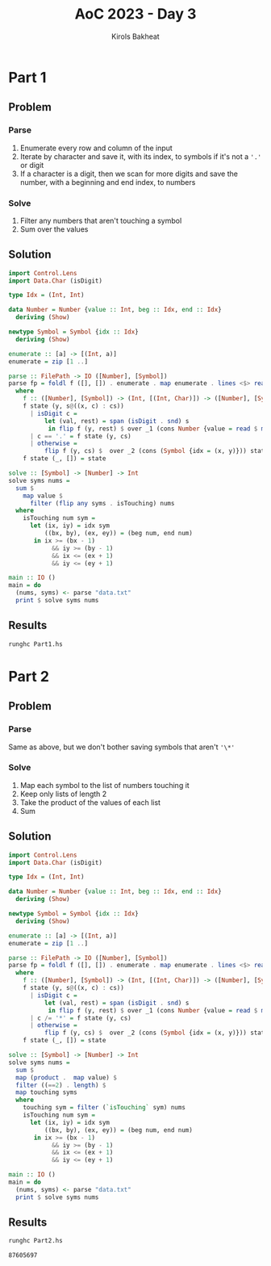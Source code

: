 #+title: AoC 2023 - Day 3
#+author: Kirols Bakheat
#+PROPERTY: header-args:sh :cache no :session none

* Part 1
** Problem
*** Parse
1. Enumerate every row and column of the input
2. Iterate by character and save it, with its index, to symbols if it's not a ='.'= or digit
3. If a character is a digit, then we scan for more digits and save the number, with a beginning and end index, to numbers
*** Solve
1. Filter any numbers that aren't touching a symbol
2. Sum over the values
** Solution
#+BEGIN_SRC haskell :tangle Part1.hs
import Control.Lens
import Data.Char (isDigit)

type Idx = (Int, Int)

data Number = Number {value :: Int, beg :: Idx, end :: Idx}
  deriving (Show)

newtype Symbol = Symbol {idx :: Idx}
  deriving (Show)

enumerate :: [a] -> [(Int, a)]
enumerate = zip [1 ..]

parse :: FilePath -> IO ([Number], [Symbol])
parse fp = foldl f ([], []) . enumerate . map enumerate . lines <$> readFile fp
  where
    f :: ([Number], [Symbol]) -> (Int, [(Int, Char)]) -> ([Number], [Symbol])
    f state (y, s@((x, c) : cs))
      | isDigit c =
          let (val, rest) = span (isDigit . snd) s
           in flip f (y, rest) $ over _1 (cons Number {value = read $ map snd $ val, beg = (x, y), end = (fst (last val), y)}) state
      | c == '.' = f state (y, cs)
      | otherwise =
          flip f (y, cs) $  over _2 (cons (Symbol {idx = (x, y)})) state
    f state (_, []) = state

solve :: [Symbol] -> [Number] -> Int
solve syms nums =
  sum $
    map value $
      filter (flip any syms . isTouching) nums
  where
    isTouching num sym =
      let (ix, iy) = idx sym
          ((bx, by), (ex, ey)) = (beg num, end num)
       in ix >= (bx - 1)
            && iy >= (by - 1)
            && ix <= (ex + 1)
            && iy <= (ey + 1)

main :: IO ()
main = do
  (nums, syms) <- parse "data.txt"
  print $ solve syms nums
#+END_SRC

** Results
#+begin_src sh
runghc Part1.hs
#+end_src

#+RESULTS:
: 540212

* Part 2
** Problem
*** Parse
Same as above, but we don't bother saving symbols that aren't ~'\*'~
*** Solve
1. Map each symbol to the list of numbers touching it
2. Keep only lists of length 2
3. Take the product of the values of each list
4. Sum
** Solution
#+BEGIN_SRC haskell :tangle Part2.hs
import Control.Lens
import Data.Char (isDigit)

type Idx = (Int, Int)

data Number = Number {value :: Int, beg :: Idx, end :: Idx}
  deriving (Show)

newtype Symbol = Symbol {idx :: Idx}
  deriving (Show)

enumerate :: [a] -> [(Int, a)]
enumerate = zip [1 ..]

parse :: FilePath -> IO ([Number], [Symbol])
parse fp = foldl f ([], []) . enumerate . map enumerate . lines <$> readFile fp
  where
    f :: ([Number], [Symbol]) -> (Int, [(Int, Char)]) -> ([Number], [Symbol])
    f state (y, s@((x, c) : cs))
      | isDigit c =
          let (val, rest) = span (isDigit . snd) s
           in flip f (y, rest) $ over _1 (cons Number {value = read $ map snd $ val, beg = (x, y), end = (fst (last val), y)}) state
      | c /= '*' = f state (y, cs)
      | otherwise =
          flip f (y, cs) $  over _2 (cons (Symbol {idx = (x, y)})) state
    f state (_, []) = state

solve :: [Symbol] -> [Number] -> Int
solve syms nums =
  sum $
  map (product .  map value) $
  filter ((==2) . length) $
  map touching syms
  where
    touching sym = filter (`isTouching` sym) nums
    isTouching num sym =
      let (ix, iy) = idx sym
          ((bx, by), (ex, ey)) = (beg num, end num)
       in ix >= (bx - 1)
            && iy >= (by - 1)
            && ix <= (ex + 1)
            && iy <= (ey + 1)

main :: IO ()
main = do
  (nums, syms) <- parse "data.txt"
  print $ solve syms nums
#+END_SRC

** Results
#+BEGIN_SRC sh
runghc Part2.hs
#+END_SRC

#+RESULTS[a8401b6fa106d729cfb9f901c651aae2ec295828]:
: 87605697
